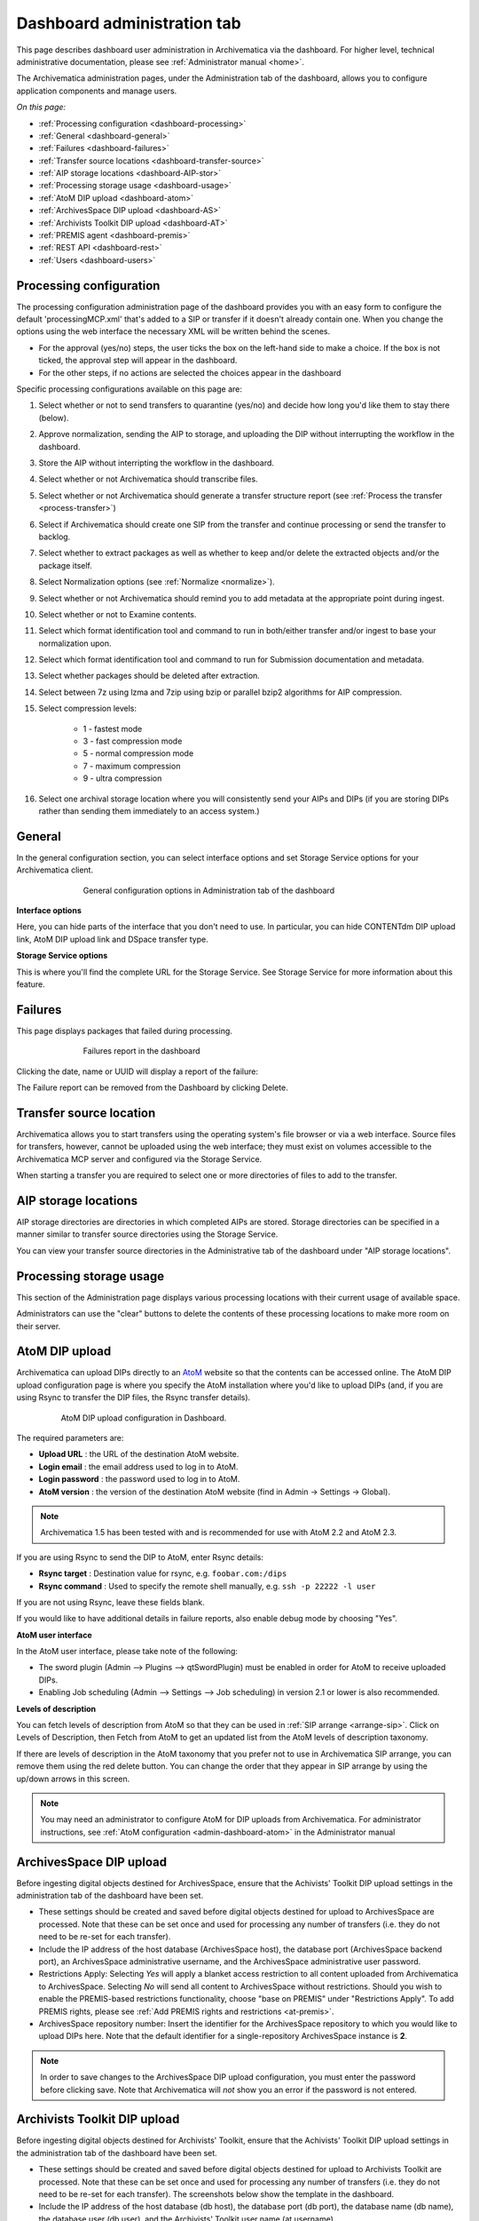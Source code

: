 .. _dashboard-admin:

============================
Dashboard administration tab
============================

This page describes dashboard user administration in Archivematica via the
dashboard. For higher level, technical administrative documentation, please
see :ref:`Administrator manual <home>`.

The Archivematica administration pages, under the Administration tab of the
dashboard, allows you to configure application components and manage users.

*On this page:*

* :ref:`Processing configuration <dashboard-processing>`

* :ref:`General <dashboard-general>`

* :ref:`Failures <dashboard-failures>`

* :ref:`Transfer source locations <dashboard-transfer-source>`

* :ref:`AIP storage locations <dashboard-AIP-stor>`

* :ref:`Processing storage usage <dashboard-usage>`

* :ref:`AtoM DIP upload <dashboard-atom>`

* :ref:`ArchivesSpace DIP upload <dashboard-AS>`

* :ref:`Archivists Toolkit DIP upload <dashboard-AT>`

* :ref:`PREMIS agent <dashboard-premis>`

* :ref:`REST API <dashboard-rest>`

* :ref:`Users <dashboard-users>`

.. _dashboard-processing:

Processing configuration
------------------------

.. image:: images/ProcessingConfig.*
   :align: right
   :width: 60%
   :alt: Processing configuration screen in the dashboard

The processing configuration administration page of the dashboard provides you
with an easy form to configure the default 'processingMCP.xml' that's added to
a SIP or transfer if it doesn't already contain one. When you change the
options using the web interface the necessary XML will be written behind the
scenes.

* For the approval (yes/no) steps, the user ticks the box on the left-hand side
  to make a choice. If the box is not ticked, the approval step will appear in
  the dashboard.

* For the other steps, if no actions are selected the choices appear in the
  dashboard

Specific processing configurations available on this page are:

#. Select whether or not to send transfers to quarantine (yes/no) and
   decide how long you'd like them to stay there (below).

#. Approve normalization, sending the AIP to storage, and uploading the
   DIP without interrupting the workflow in the dashboard.

#. Store the AIP without interripting the workflow in the dashboard.

#. Select whether or not Archivematica should transcribe files.

#. Select whether or not Archivematica should generate a transfer structure
   report (see :ref:`Process the transfer <process-transfer>`)

#. Select if Archivematica should create one SIP from the transfer and
   continue processing or send the transfer to backlog.

#. Select whether to extract packages as well as whether to keep and/or
   delete the extracted objects and/or the package itself.

#. Select Normalization options (see :ref:`Normalize <normalize>`).

#. Select whether or not Archivematica should remind you to add metadata at the
   appropriate point during ingest.

#. Select whether or not to Examine contents.

#. Select which format identification tool and command to run in both/either
   transfer and/or ingest to base your normalization upon.

#. Select which format identification tool and command to run for Submission
   documentation and metadata.

#. Select whether packages should be deleted after extraction.

#. Select between 7z using lzma and 7zip using bzip or parallel bzip2 algorithms
   for AIP compression.

#. Select compression levels:

    * 1 - fastest mode

    * 3 - fast compression mode

    * 5 - normal compression mode

    * 7 - maximum compression

    * 9 - ultra compression

#. Select one archival storage location where you will consistently send your
   AIPs and DIPs (if you are storing DIPs rather than sending them immediately
   to an access system.)

.. _dashboard-general:

General
-------

In the general configuration section, you can select interface options and set
Storage Service options for your Archivematica client.

.. figure:: images/Generalconfig.*
   :align: center
   :figwidth: 70%
   :width: 100%
   :alt: General configuration options in Administration tab of the dashboard

   General configuration options in Administration tab of the dashboard

**Interface options**

Here, you can hide parts of the interface that you don't need to use. In
particular, you can hide CONTENTdm DIP upload link, AtoM DIP upload link and
DSpace transfer type.

**Storage Service options**

This is where you'll find the complete URL for the Storage Service. See
Storage Service for more information about this feature.

.. _dashboard-failures:

Failures
--------

This page displays packages that failed during processing.

.. figure:: images/FailuresAdmin.*
   :align: center
   :figwidth: 70%
   :width: 100%
   :alt: Failures report in the dashboard

   Failures report in the dashboard


Clicking the date, name or UUID will display a report of the failure:

.. image:: images/FailReport.*
   :align: center
   :width: 70%
   :alt: Failure report for a failed transfer

The Failure report can be removed from the Dashboard by clicking Delete.


.. _dashboard-transfer-source:

Transfer source location
------------------------

Archivematica allows you to start transfers using the operating system's file
browser or via a web interface. Source files for transfers, however, cannot be
uploaded using the web interface; they must exist on volumes accessible to the
Archivematica MCP server and configured via the Storage Service.

When starting a transfer you are required to select one or more directories of
files to add to the transfer.


.. _dashboard-AIP-stor:

AIP storage locations
---------------------

AIP storage directories are directories in which completed AIPs are stored.
Storage directories can be specified in a manner similar to transfer source
directories using the Storage Service.

You can view your transfer source directories in the Administrative tab of the
dashboard under "AIP storage locations".

.. _dashboard-usage:

Processing storage usage
------------------------

This section of the Administration page displays various processing locations
with their current usage of available space.

.. image:: images/ProcessingUsage.*
   :align: center
   :width: 80%
   :alt: Processing storage usage area of Administration page

Administrators can use the "clear" buttons to delete the contents of these
processing locations to make more room on their server.

.. _dashboard-atom:

AtoM DIP upload
---------------

Archivematica can upload DIPs directly to an
`AtoM <www.accesstomemory.org>`_ website so that the contents can
be accessed online. The AtoM DIP upload configuration page is where you
specify the AtoM installation where you'd like to upload DIPs
(and, if you are using Rsync to transfer the DIP files, the Rsync transfer details).

.. figure:: images/AtoMDIPConfig.*
   :align: center
   :figwidth: 80%
   :width: 100%
   :alt: AtoM DIP upload configuration in Dashboard.

   AtoM DIP upload configuration in Dashboard.

The required parameters are:

* **Upload URL** : the URL of the destination AtoM website.

* **Login email** : the email address used to log in to AtoM.

* **Login password** : the password used to log in to AtoM.

* **AtoM version** : the version of the destination AtoM website (find in Admin -> Settings -> Global).

.. note::

   Archivematica 1.5 has been tested with and is recommended for use with AtoM 2.2
   and AtoM 2.3.

If you are using Rsync to send the DIP to AtoM, enter Rsync details:

* **Rsync target** : Destination value for rsync, e.g. ``foobar.com:/dips``

* **Rsync command** : Used to specify the remote shell manually, e.g. ``ssh -p 22222 -l user``

If you are not using Rsync, leave these fields blank.

If you would like to have additional details in failure reports, also enable debug mode by choosing
"Yes".

**AtoM user interface**

In the AtoM user interface, please take note of the following:

* The sword plugin (Admin --> Plugins --> qtSwordPlugin) must be enabled in order for AtoM to receive uploaded DIPs.

* Enabling Job scheduling (Admin --> Settings --> Job scheduling) in version 2.1 or lower is also recommended.

**Levels of description**

You can fetch levels of description from AtoM so that they can be used in
:ref:`SIP arrange <arrange-sip>`. Click on Levels of Description, then
Fetch from AtoM to get an updated list from the AtoM levels of description
taxonomy.

.. image:: images/AtoM_lod.*
   :align: center
   :width: 80%
   :alt: Levels of description from AtoM shown in Archivematica administration screen

If there are levels of description in the AtoM taxonomy that you prefer not to
use in Archivematica SIP arrange, you can remove them using the red delete
button. You can change the order that they appear in SIP arrange by using the
up/down arrows in this screen.

.. note::

   You may need an administrator to configure AtoM for DIP uploads from Archivematica.
   For administrator instructions, see :ref:`AtoM configuration <admin-dashboard-atom>` in the
   Administrator manual

   .. _dashboard-AS:

ArchivesSpace DIP upload
-----------------------------

Before ingesting digital objects destined for ArchivesSpace, ensure that
the Achivists' Toolkit DIP upload settings in the administration tab of the
dashboard have been set.

* These settings should be created and saved before digital objects destined
  for upload to ArchivesSpace are processed. Note that these can be set
  once and used for processing any number of transfers (i.e. they do not need
  to be re-set for each transfer).

* Include the IP address of the host database (ArchivesSpace host), the database
  port (ArchivesSpace backend port), an ArchivesSpace administrative
  username, and the ArchivesSpace administrative user password.

* Restrictions Apply: Selecting *Yes* will apply a blanket access restriction to all content
  uploaded from Archivematica to ArchivesSpace. Selecting *No* will send all content to
  ArchivesSpace without restrictions. Should you wish to enable the PREMIS-based restrictions functionality,
  choose "base on PREMIS" under "Restrictions Apply". To add PREMIS rights,
  please see :ref:`Add PREMIS rights and restrictions <at-premis>`.

* ArchivesSpace repository number: Insert the identifier for the ArchivesSpace repository
  to which you would like to upload DIPs here. Note that the default identifier for a
  single-repository ArchivesSpace instance is **2**.

.. NOTE::
  In order to save changes to the ArchivesSpace DIP upload configuration, you must
  enter the password before clicking save. Note that Archivematica will *not* show you
  an error if the password is not entered.


.. _dashboard-AT:

Archivists Toolkit DIP upload
-----------------------------

.. image:: images/ATDIPConfig.*
   :align: right
   :width: 45%
   :alt: Archivists Toolkit configuration settings

Before ingesting digital objects destined for Archivists' Toolkit, ensure that
the Achivists' Toolkit DIP upload settings in the administration tab of the
dashboard have been set.

* These settings should be created and saved before digital objects destined
  for upload to Archivists Toolkit are processed. Note that these can be set
  once and used for processing any number of transfers (i.e. they do not need
  to be re-set for each transfer). The screenshots below show the template in
  the dashboard.

* Include the IP address of the host database (db host), the database port (db
  port), the database name (db name), the database user (db user), and the
  Archivists' Toolkit user name (at username).

* Should you wish to enable the PREMIS-based restrictions functionality,
  choose "base on PREMIS" under "Restrictions Apply". To add PREMIS rights,
  please see :ref:`Add PREMIS rights and restrictions <at-premis>`.


.. seealso::

   * :ref:`Archivists Toolkit <archivists-toolkit>`
   * :ref:`Administrators manual- Archivists Toolkit DIP upload <admin-dashboard-AT>`


.. _dashboard-premis:

PREMIS agent
------------

The PREMIS agent name and code can be set via the administration interface.

.. image:: images/PREMISAdmin.*
   :align: center
   :width: 80%
   :alt: PREMIS agent settings in Administration tab

The PREMIS agent information is used in the METS files created by Archivematica
to identify the agency performing the digital preservation events.

.. seealso::

   * :ref:`Administrators manual - PREMIS <admin-dashboard-premis>`

.. _dashboard-rest:

REST API
--------

Archivematica includes a REST API for automating transfer approval.
Artefactual recommends that a technical administrator configure the options
for this feature.

To configure Archivematica to use the REST API for automation, see
:ref:`Administrator manual - REST API <admin-dashboard-rest>`.

.. _dashboard-users:

Users
-----

The dashboard provides a simple cookie-based user authentication system using
the `Django authentication framework <https://docs.djangoproject.com/en/1.4/topics/auth/>`_.
Access to the dashboard is limited only to logged-in users and a login page
will be shown when the user is not recognized. If the application can't find
any user in the database, the user creation page will be shown instead,
allowing the creation of an administrator account.

Users can be also created, modified and deleted from the Administration tab.
Only users who are administrators can create and edit user accounts.

You can add a new user to the system by clicking the "Add new" button on the
user administration page. By adding a user you provide a way to access
Archivematica using a username/password combination. Should you need to change
a user's username or password, you can do so by clicking the "Edit" button,
corresponding to the user, on the administration page. Should you need to
revoke a user's access, you can click the corresponding "Delete" button.


:ref:`Back to the top <dashboard-admin>`
